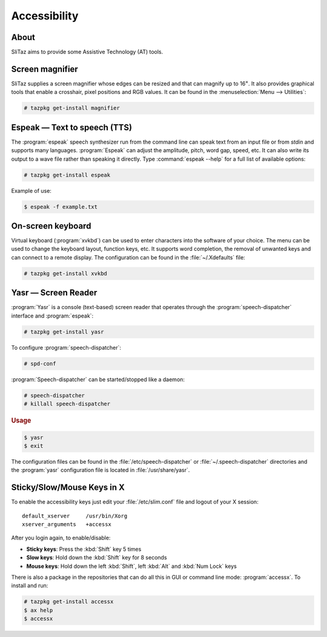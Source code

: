 .. http://doc.slitaz.org/en:handbook:accessibility
.. en/handbook/accessibility.txt · Last modified: 2012/08/14 22:28 by linea

.. _handbook accessibility:

Accessibility
=============


About
-----

SliTaz aims to provide some Assistive Technology (AT) tools.


Screen magnifier
----------------

SliTaz supplies a screen magnifier whose edges can be resized and that can magnify up to 16\ :sup:`×`.
It also provides graphical tools that enable a crosshair, pixel positions and RGB values.
It can be found in the :menuselection:`Menu --> Utilities`:

.. code-block:: console

   # tazpkg get-install magnifier


Espeak — Text to speech (TTS)
-----------------------------

The :program:`espeak` speech synthesizer run from the command line can speak text from an input file or from *stdin* and supports many languages.
:program:`Espeak` can adjust the amplitude, pitch, word gap, speed, etc.
It can also write its output to a wave file rather than speaking it directly.
Type :command:`espeak --help` for a full list of available options:

.. code-block:: console

   # tazpkg get-install espeak

Example of use:

.. code-block:: console

   $ espeak -f example.txt


On-screen keyboard
------------------

Virtual keyboard (:program:`xvkbd`) can be used to enter characters into the software of your choice.
The menu can be used to change the keyboard layout, function keys, etc.
It supports word completion, the removal of unwanted keys and can connect to a remote display.
The configuration can be found in the :file:`~/.Xdefaults` file:

.. code-block:: console

   # tazpkg get-install xvkbd


Yasr — Screen Reader
--------------------

:program:`Yasr` is a console (text-based) screen reader that operates through the :program:`speech-dispatcher` interface and :program:`espeak`:

.. code-block:: console

   # tazpkg get-install yasr

To configure :program:`speech-dispatcher`:

.. code-block:: console

   # spd-conf 

:program:`Speech-dispatcher` can be started/stopped like a daemon:

.. code-block:: console

   # speech-dispatcher
   # killall speech-dispatcher


.. rubric:: Usage

.. code-block:: console

   $ yasr
   $ exit

The configuration files can be found in the :file:`/etc/speech-dispatcher` or :file:`~/.speech-dispatcher` directories
and the :program:`yasr` configuration file is located in :file:`/usr/share/yasr`.


Sticky/Slow/Mouse Keys in X
---------------------------

To enable the accessibility keys just edit your :file:`/etc/slim.conf` file and logout of your X session::

  default_xserver     /usr/bin/Xorg 
  xserver_arguments   +accessx 

After you login again, to enable/disable:

* **Sticky keys**: Press the :kbd:`Shift` key 5 times
* **Slow keys**: Hold down the :kbd:`Shift` key for 8 seconds
* **Mouse keys**: Hold down the left :kbd:`Shift`, left :kbd:`Alt` and :kbd:`Num Lock` keys

There is also a package in the repositories that can do all this in GUI or command line mode: :program:`accessx`.
To install and run:

.. code-block:: console

   # tazpkg get-install accessx
   $ ax help
   $ accessx
